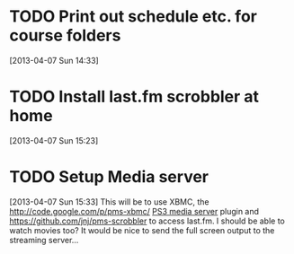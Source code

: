 #+FILETAGS: REFILE
* TODO Print out schedule etc. for course folders
  :LOGBOOK:
  CLOCK: [2013-04-07 Sun 14:33]--[2013-04-07 Sun 14:34] =>  0:01
  :END:
[2013-04-07 Sun 14:33]
* TODO Install last.fm scrobbler at home
  :LOGBOOK:
  CLOCK: [2013-04-07 Sun 15:23]--[2013-04-07 Sun 15:24] =>  0:01
  :END:
[2013-04-07 Sun 15:23]
* TODO Setup Media server
  :LOGBOOK:
  CLOCK: [2013-04-07 Sun 15:33]--[2013-04-07 Sun 15:35] =>  0:02
  :END:
[2013-04-07 Sun 15:33]
This will be to use XBMC, the [[http://code.google.com/p/pms-xbmc/]] [[http://www.ps3mediaserver.org/about/][PS3 media server]] plugin and https://github.com/jnj/pms-scrobbler to access last.fm. I should be able to watch movies too? It would be nice to send the full screen output to the streaming server...
